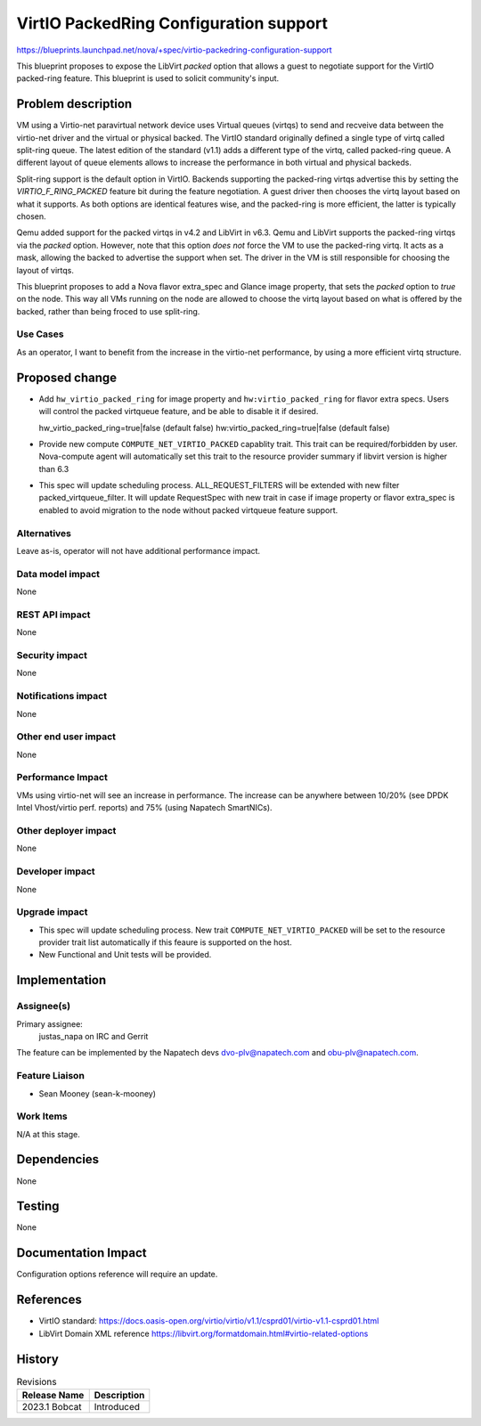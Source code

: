 ..
 This work is licensed under a Creative Commons Attribution 3.0 Unported
 License.

 http://creativecommons.org/licenses/by/3.0/legalcode

==========================================
VirtIO PackedRing Configuration support
==========================================

https://blueprints.launchpad.net/nova/+spec/virtio-packedring-configuration-support

This blueprint proposes to expose the LibVirt `packed` option that allows a
guest to negotiate support for the VirtIO packed-ring feature. This blueprint
is used to solicit community's input.

Problem description
===================

VM using a Virtio-net paravirtual network device uses Virtual queues (virtqs)
to send and recveive data between the virtio-net driver and the virtual or
physical backed. The VirtIO standard originally defined a single type of virtq
called split-ring queue. The latest edition of the standard (v1.1) adds a
different type of the virtq, called packed-ring queue. A different layout of
queue elements allows to increase the performance in both virtual and physical
backeds.

Split-ring support is the default option in VirtIO. Backends supporting
the packed-ring virtqs advertise this by setting the `VIRTIO_F_RING_PACKED`
feature bit during the feature negotiation. A guest driver then chooses the
virtq layout based on what it supports. As both options are identical features
wise, and the packed-ring is more efficient, the latter is typically chosen.

Qemu added support for the packed virtqs in v4.2 and LibVirt in v6.3. Qemu and
LibVirt supports the packed-ring virtqs via the `packed` option. However, note
that this option *does not* force the VM to use the packed-ring virtq. It acts
as a mask, allowing the backed to advertise the support when set. The driver in
the VM is still responsible for choosing the layout of virtqs.

This blueprint proposes to add a Nova flavor extra_spec and Glance image
property, that sets the `packed` option to `true` on the node. This way all VMs
running on the node are allowed to choose the virtq layout based on what is
offered by the backed, rather than being froced to use split-ring.

Use Cases
---------

As an operator, I want to benefit from the increase in the virtio-net
performance, by using a more efficient virtq structure.

Proposed change
===============

* Add ``hw_virtio_packed_ring`` for image property and
  ``hw:virtio_packed_ring`` for flavor extra specs.
  Users will control the packed virtqueue feature, and be able to disable
  it if desired.

  hw_virtio_packed_ring=true|false  (default false)
  hw:virtio_packed_ring=true|false  (default false)

* Provide new compute ``COMPUTE_NET_VIRTIO_PACKED`` capablity trait.
  This trait can be required/forbidden by user. Nova-compute agent
  will automatically set this trait to the resource provider summary
  if libvirt version is higher than 6.3

* This spec will update scheduling process. ALL_REQUEST_FILTERS will be
  extended with new filter packed_virtqueue_filter. It will update RequestSpec
  with new trait in case if image property or flavor extra_spec is enabled to
  avoid migration to the node without packed virtqueue feature support.

.. _'libvirt format domain':
  https://libvirt.org/formatdomain.html#virtio-related-options

Alternatives
------------

Leave as-is, operator will not have additional performance impact.

Data model impact
-----------------

None

REST API impact
---------------

None

Security impact
---------------

None

Notifications impact
--------------------

None

Other end user impact
---------------------

None

Performance Impact
------------------

VMs using virtio-net will see an increase in performance. The increase can be
anywhere between 10/20% (see DPDK Intel Vhost/virtio perf. reports) and 75%
(using Napatech SmartNICs).

Other deployer impact
---------------------

None

Developer impact
----------------

None

Upgrade impact
--------------

* This spec will update scheduling process. New trait
  ``COMPUTE_NET_VIRTIO_PACKED`` will be set to the resource provider trait list
  automatically if this feaure is supported on the host.

* New Functional and Unit tests will be provided.

Implementation
==============

Assignee(s)
-----------

Primary assignee:
  justas_napa on IRC and Gerrit

The feature can be implemented by the Napatech devs dvo-plv@napatech.com and
obu-plv@napatech.com.

Feature Liaison
---------------

* Sean Mooney (sean-k-mooney)

Work Items
----------

N/A at this stage.

Dependencies
============

None

Testing
=======

None

Documentation Impact
====================

Configuration options reference will require an update.

References
==========

* VirtIO standard:
  https://docs.oasis-open.org/virtio/virtio/v1.1/csprd01/virtio-v1.1-csprd01.html

* LibVirt Domain XML reference
  https://libvirt.org/formatdomain.html#virtio-related-options

History
=======

.. list-table:: Revisions
   :header-rows: 1

   * - Release Name
     - Description
   * - 2023.1 Bobcat
     - Introduced
